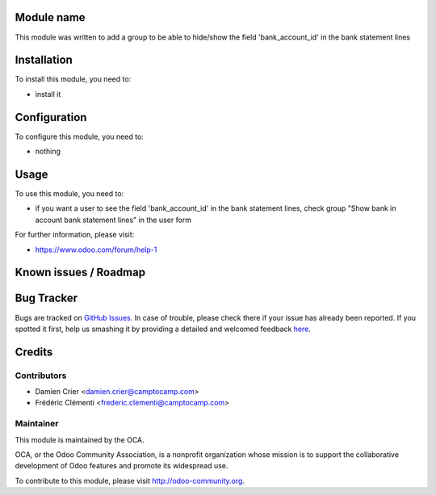 .. image:: https://img.shields.io/badge/licence-AGPL--3-blue.svg
    :alt: License: AGPL-3

Module name
===========

This module was written to add a group to be able to hide/show the field 'bank_account_id' in the bank statement lines

Installation
============

To install this module, you need to:

* install it

Configuration
=============

To configure this module, you need to:

* nothing

Usage
=====

To use this module, you need to:

* if you want a user to see the field 'bank_account_id' in the bank statement lines, check group "Show bank in account bank statement lines" in the user form

For further information, please visit:

* https://www.odoo.com/forum/help-1

Known issues / Roadmap
======================


Bug Tracker
===========

Bugs are tracked on `GitHub Issues <https://github.com/OCA/{project_repo}/issues>`_.
In case of trouble, please check there if your issue has already been reported.
If you spotted it first, help us smashing it by providing a detailed and welcomed feedback
`here <https://github.com/OCA/{project_repo}/issues/new?body=module:%20{module_name}%0Aversion:%20{version}%0A%0A**Steps%20to%20reproduce**%0A-%20...%0A%0A**Current%20behavior**%0A%0A**Expected%20behavior**>`_.


Credits
=======

Contributors
------------

* Damien Crier <damien.crier@camptocamp.com>
* Frédéric Clémenti <frederic.clementi@camptocamp.com>

Maintainer
----------

.. image:: https://odoo-community.org/logo.png
   :alt: Odoo Community Association
   :target: https://odoo-community.org

This module is maintained by the OCA.

OCA, or the Odoo Community Association, is a nonprofit organization whose
mission is to support the collaborative development of Odoo features and
promote its widespread use.

To contribute to this module, please visit http://odoo-community.org.

